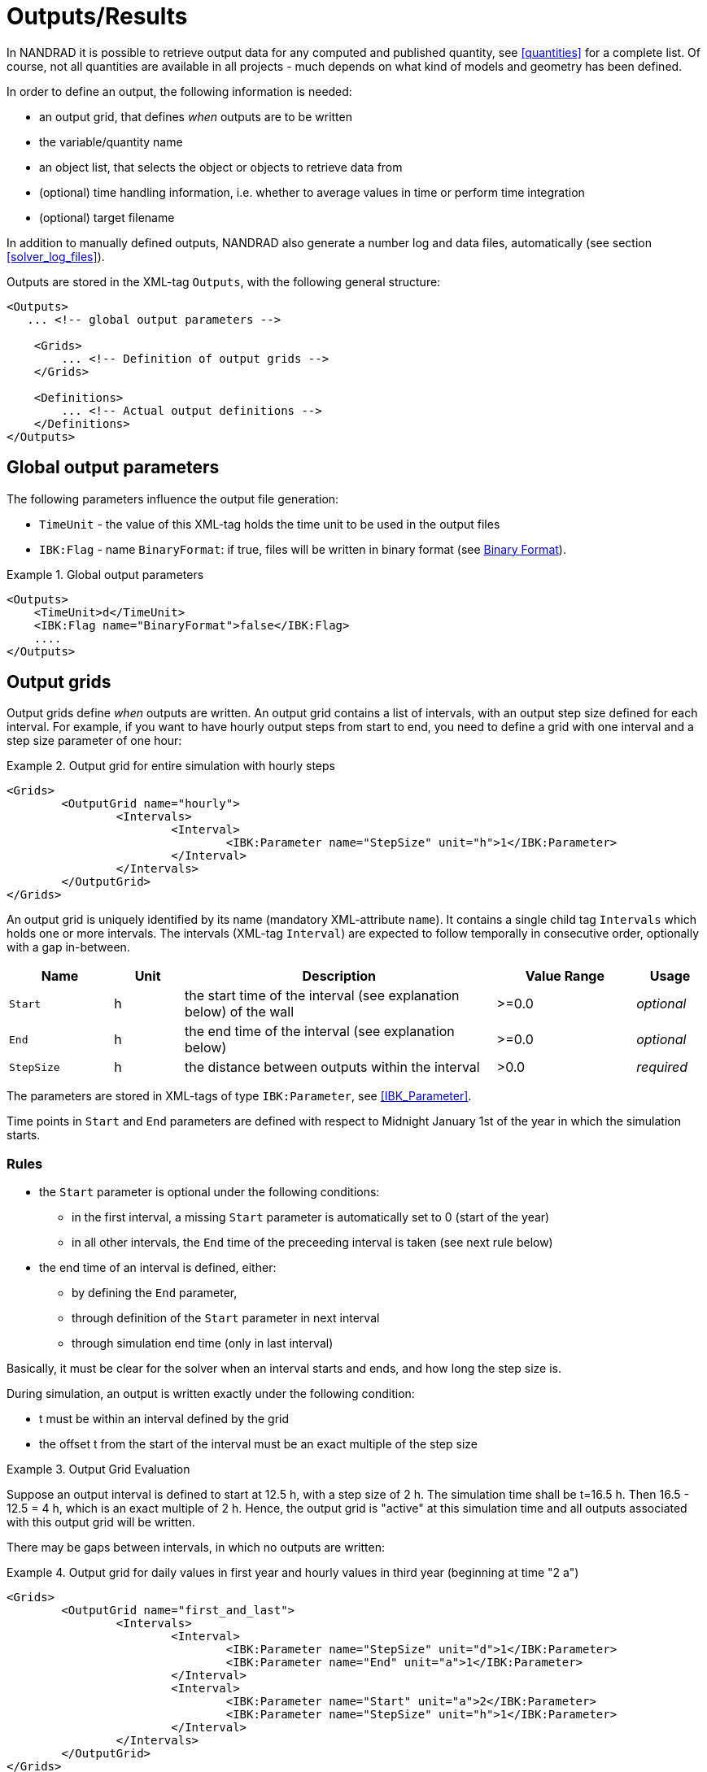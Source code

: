 :imagesdir: ./images

[[outputs]]
# Outputs/Results

In NANDRAD it is possible to retrieve output data for any computed and published quantity, see <<quantities>> for a complete list. Of course, not all quantities are available in all projects - much depends on what kind of models and geometry has been defined.

In order to define an output, the following information is needed:

- an output grid, that defines _when_ outputs are to be written
- the variable/quantity name
- an object list, that selects the object or objects to retrieve data from
- (optional) time handling information, i.e. whether to average values in time or perform time integration
- (optional) target filename

In addition to manually defined outputs, NANDRAD also generate a number log and data files, automatically (see section <<solver_log_files>>).

Outputs are stored in the XML-tag `Outputs`, with the following general structure:

[source,xml]
----
<Outputs>
   ... <!-- global output parameters -->
    
    <Grids>
        ... <!-- Definition of output grids -->
    </Grids>
    
    <Definitions>
        ... <!-- Actual output definitions -->
    </Definitions>
</Outputs>
----

## Global output parameters

The following parameters influence the output file generation:

* `TimeUnit` - the value of this XML-tag holds the time unit to be used in the output files
* `IBK:Flag` - name `BinaryFormat`: if true, files will be written in binary format (see <<binary_outputs>>).

.Global output parameters
====
[source,xml]
----
<Outputs>
    <TimeUnit>d</TimeUnit>
    <IBK:Flag name="BinaryFormat">false</IBK:Flag>
    ....
</Outputs>
----
====

[[output_grids]]
## Output grids

Output grids define _when_ outputs are written. An output grid contains a list of intervals, with an output step size defined for each interval. For example, if you want to have hourly output steps from start to end, you need to define a grid with one interval and a step size parameter of one hour:

.Output grid for entire simulation with hourly steps
====
[source,xml]
----
<Grids>
	<OutputGrid name="hourly">
		<Intervals>
			<Interval>
				<IBK:Parameter name="StepSize" unit="h">1</IBK:Parameter>
			</Interval>
		</Intervals>
	</OutputGrid>
</Grids>
----
====

An output grid is uniquely identified by its name (mandatory XML-attribute `name`). It contains a single child tag `Intervals` which holds one or more intervals. The intervals (XML-tag `Interval`) are expected to follow temporally in consecutive order, optionally with a gap in-between.

[options="header",cols="15%,^ 10%,45%,^ 20%,^ 10%",width="100%"]
|====================
| Name | Unit | Description | Value Range | Usage 
| `Start` | h | the start time of the interval (see explanation below) of the wall | >=0.0 | _optional_
| `End` | h | the end time of the interval (see explanation below) | >=0.0 | _optional_
| `StepSize` | h | the distance between outputs within the interval | >0.0 | _required_
|====================

The parameters are stored in XML-tags of type `IBK:Parameter`, see <<IBK_Parameter>>.

Time points in `Start` and `End` parameters are defined with respect to Midnight January 1st of the year in which the simulation starts.

### Rules

- the `Start` parameter is optional under the following conditions:
    * in the first interval, a missing `Start` parameter is automatically set to 0 (start of the year)
    * in all other intervals, the `End` time of the preceeding interval is taken (see next rule below)
- the end time of an interval is defined, either:
    * by defining the `End` parameter,
    * through definition of the `Start` parameter in next interval
    * through simulation end time (only in last interval)

Basically, it must be clear for the solver when an interval starts and ends, and how long the step size is.

During simulation, an output is written exactly under the following condition:

- t must be within an interval defined by the grid
- the offset t from the start of the interval must be an exact multiple of the step size

.Output Grid Evaluation
====
Suppose an output interval is defined to start at 12.5 h, with a step size of 2 h. The simulation time shall be t=16.5 h. 
Then 16.5 - 12.5 = 4 h, which is an exact multiple of 2 h. Hence, the output grid is "active" at this simulation time and all
outputs associated with this output grid will be written.
====

There may be gaps between intervals, in which no outputs are written:

.Output grid for daily values in first year and hourly values in third year (beginning at time "2 a")
====
[source,xml]
----
<Grids>
	<OutputGrid name="first_and_last">
		<Intervals>
			<Interval>
				<IBK:Parameter name="StepSize" unit="d">1</IBK:Parameter>
				<IBK:Parameter name="End" unit="a">1</IBK:Parameter>
			</Interval>
			<Interval>
				<IBK:Parameter name="Start" unit="a">2</IBK:Parameter>
				<IBK:Parameter name="StepSize" unit="h">1</IBK:Parameter>
			</Interval>
		</Intervals>
	</OutputGrid>
</Grids>
----
====

## Output definitions

Below is an example of an output definition:

.Output of air temperature from all zones in object list 'All zones' and using output grid 'hourly'
[source,xml]
----
<Definitions>
    <OutputDefinition>
    	<Quantity>AirTemperature</Quantity>
    	<ObjectListName>All zones</ObjectListName>
    	<GridName>hourly</GridName>
    </OutputDefinition>
    ... <!-- other definitions -->
</Definitions>
----

The example shows the mandatory child tags of XML-tag `OutputDefinition`. Below is a list of all supported child tags:

[options="header",cols="15%, 70%,^ 15%",width="100%"]
|====================
| XML-tag | Description | Usage
| `Quantity` |  Unique ID name of the results quantity, see also <<quantities>> | _required_
| `ObjectListName` |  Reference to an object list that identifies the objects to take results from | _required_
| `GridName` |  Reference to an output grid (output time definitions) | _required_
| `FileName` |  Target file name | _optional_
| `TimeType` |  Time averaging/integration method | _optional_
|====================

The ID name of the quantity is the name of the result of a model object, or a schedule or anything else generated by the solver. The corresponding object or objects are selected by an <<object_lists,object list>>. The grid name is the ID name of an <<output_grids, output grid>>.

The `FileName` tag is optioned. It can be used to specifically select the name of an output file. Normally, output file names are generated automatically, depending on the type of output requested.

Lastly, the tag `TimeType` can be used to specifiy time averaging or time integration of variables, see section <<output_time_type>>.


### Variable names and variable lookup rules

Quantities in output definitions define the ID names of the output quantities, optionally including an index notation when a single element of a vectorial quantity is requested. Hereby the following notations are allowed:

- `HeatSource[1]` - index argument is interpreted as defined by the providing models, so when the model provides a vector-valued quantity with model ID indexing, then the argument is interpreted as object ID (otherwise as positional index)
- `HeatSource[index=1]` - index argument is explicitely interpreted as position index (will raise an error when model provides quantity with model ID indexing)
- `HeatSource[id=1]` - index argument is explicitely interpreted as object ID (will raise an error when model provides quantity with positional indexing)


[[output_filenames]]
### Output file names

The following sections describe the rules which determine the output file names.

#### When no filename is given

Target file name(s) are automatically defined.

All outputs a grouped depending on the quantity into:

- states
- fluxes
- loads
- misc

If `Integral` is selected as `TimeType`:

- for quantity of type __fluxes__ the group _flux_integrals_ is used instead,
- for quantity of type __loads__ the group _load_integrals_ is used instead


The outputs are further grouped by output grid name. The final output file name is obtained for each grid and group name:

  - states -> `states_<gridname>.tsv`
  - loads -> `loads_<gridname>.tsv`
  - loads (integrated) -> `load_integrals_<gridname>.tsv`
  - fluxes -> `fluxes_<gridname>.tsv`
  - fluxes (integrated) -> `flux_integrals_<gridname>.tsv`

[NOTE]
====
There is one special rule: when only one grid is used, the suffix `_<gridname>` is omitted.
====

#### When a filename is given

The quantity is written to the specified file. If there are several output definitions with the same file name, then all quantities are written into the same file, regardless of type.

[IMPORTANT]
====
All output definitions using the same file name must use the *same* grid (same time points for all columns are required!)
====


[[output_time_type]]
### Time types

The tag `TimeType` takes the following values:

- `None` - write outputs as computed at output time
- `Mean`- write value averaged over last output interval
- `Integral` - write integral value

By default (when the tag `TimeType` is not explicitely specified) the values are written as they are computed at the output time (corresponds to `None`). Figure <<fig_timetype>> illustrates the various options.

[[fig_timetype]]
.Illustration of the various `TimeType` options
image::TimeType_illustration.png[]

[IMPORTANT]
====
It is important to note that average values are always averages of the values in the __last output interval__. So, if you have hourly outputs defined yet the unit is `kW/d`, you will not get average values over a day, but over the last hour. The unit is only needed to convert the final value, but does not influence the way it is calculated.
====

### Examples

.Requesting construction surface temperatures
====
[source,xml]
----
<Outputs>
    ...
    <Definitions>
        <OutputDefinition>
        	<Quantity>SurfaceTemperatureA</Quantity>
        	<ObjectListName>Walls</ObjectListName>
        	<GridName>hourly</GridName>
        </OutputDefinition>
        <OutputDefinition>
        	<Quantity>SurfaceTemperatureB</Quantity>
        	<ObjectListName>Walls</ObjectListName>
        	<GridName>hourly</GridName>
        </OutputDefinition>
        ... <!-- other definitions -->
    </Definitions>
</Outputs>
<ObjectLists>
	<ObjectList name="Walls">
		<FilterID>*</FilterID>
		<!-- object list must reference construction instances -->
		<ReferenceType>ConstructionInstance</ReferenceType>
	</ObjectList>
    ... <!-- other object lists -->
</ObjectLists>
----
====

.Requesting energy supplied to layer in a construction (floor heating)
====
[source,xml]
----
<Outputs>
    ...
    <Definitions>
        <OutputDefinition>
            <!-- index 1 = heat source in layer #1, counting from side A -->
        	<Quantity>HeatSource[1]</Quantity>
        	<ObjectListName>FloorHeating1</ObjectListName>
        	<GridName>hourly</GridName>
        </OutputDefinition>
        ... <!-- other definitions -->
    </Definitions>
</Outputs>
<ObjectLists>
	<ObjectList name="FloorHeating1">
		<FilterID>15</FilterID>
		<!-- object list must reference construction instances -->
		<ReferenceType>ConstructionInstance</ReferenceType>
	</ObjectList>
    ... <!-- other object lists -->
</ObjectLists>
----
====


[[binary_outputs]]
## Binary Format

The bindary variant of TSV files is very similar.

----
Header record: 
- 64bit integer = n (number of columns)
- n times binary strings

Data section, each record:



First record: unsigned int - n (number of columns)
Next n records: binary strings, leading size (unsigned int) and termination character (sanity checking)

Next ?? records: unsigned int - n (for checking) and afterwards n doubles


[[solver_log_files]]
## Solver log files

Within the project's result directory, the following files are automatically generated:

----
├── log
│   ├── integrator_cvode_stats.tsv
│   ├── LES_direct_stats.tsv
│   ├── progress.tsv
│   ├── screenlog.txt
│   └── summary.txt
├── results
│   └── ... (output files)
└── var
    ├── output_reference_list.txt
    └── restart.bin
----


[options="header",cols="25%, 75%",width="100%"]
|====================
| File | Description
| `integrator_cvode_stats.tsv` |  Statistics of the time integrator, written at end of simulation
| `LES_direct_stats.tsv` |  Statistics of the linear equation system (LES) solver, written at end of simulation
| `progress.tsv` |  Minimalistic runtime progress data, continuously written, can be used to follow simulation progress from GUI tools
| `screenlog.txt` |  Log file for solver output messages (same as console window outputs), continuously written
| `summary.txt` |  Statistics and timings of the simulation run, written at end of simulation
| `output_reference_list.txt` |  List of quantities generated in this project (see <<quantities>>)
| `restart.bin` |  Binary restart data (to continue integration) 
|====================

[NOTE]
====
If you chose a different integrator or linear equation system solver (see section <<solver_parameters>>), the files `integrator_cvode_stats.tsv` and `LES_direct_stats.tsv` are named accordingly.
====

